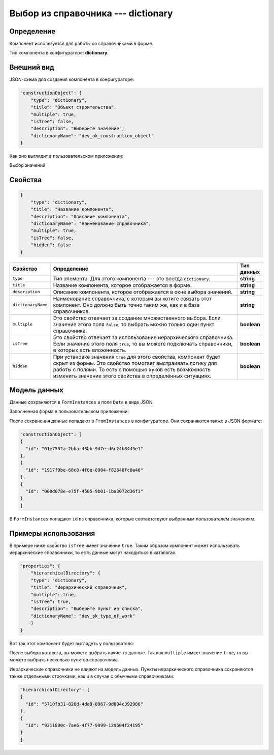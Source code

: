 Выбор из справочника --- dictionary
===================================

Определение
-----------

Компонент используется для работы со справочниками в форме.

Тип компонента в конфигураторе: **dictionary**.

Внешний вид
-----------

JSON-схема для создания компонента в конфигураторе:

..  code-block:: json

    "constructionObject": {
        "type": "dictionary",
        "title": "Объект строительства",
        "multiple": true,
        "isTree": false,
        "description": "Выберите значение",
        "dictionaryName": "dev_ok_construction_object"
    }

Как оно выглядит в пользовательском приложении:

..  thumbnail:: images/dictionary-1-overview.png
    :alt: Пример компонента
    :align: center

Выбор значений:

..  thumbnail:: images/dictionary-2-choosing.png
    :alt: Пример компонента
    :width: 70%

Свойства
--------

..  code-block:: json

    {
        "type": "dictionary",
        "title": "Название компонента",
        "description": "Описание компонента",
        "dictionaryName": "Наименование справочника",
        "multiple": true,
        "isTree": false,
        "hidden": false
    }

..  list-table::
    :widths: 10 80 10
    :header-rows: 1

    *   - Свойство
        - Определение
        - Тип данных
    *   - ``type``
        - Тип элемента. Для этого компонента --- это всегда ``dictionary``.
        - **string**
    *   - ``title``
        - Название компонента, которое отображается в форме.
        - **string**
    *   - ``description``
        - Описание компонента, которое отображается в окне выбора значений.
        - **string**
    *   - ``dictionaryName``
        - Наименование справочника, с которым вы хотите связать этот компонент. Оно должно быть точно таким же, как и в базе справочников.
        - **string**
    *   - ``multiple``
        - Это свойство отвечает за создание множественного выбора. Если значение этого поля ``false``, то выбрать можно только один пункт справочника.
        - **boolean**
    *   - ``isTree``
        - Это свойство отвечает за использование иерархического справочника.
          Если значение этого поля ``true``, то вы можете подключать справочники, в которых есть вложенность.
        - **boolean**
    *   - ``hidden``
        - При установке значения ``true`` для этого свойства, компонент будет скрыт из формы. Это свойство помогает выстраивать логику для работы с полями.
          То есть с помощью хуков есть возможность изменить значение этого свойства в определённых ситуациях.
        - **boolean**

Модель данных
-------------

Данные сохраняются в ``FormInstances`` в поле ``Data`` в виде JSON.

Заполненная форма в пользовательском приложении:

..  thumbnail:: images/dictionary-3-model.png
    :alt: Пример компонента
    :width: 70%

После сохранения данные попадают в ``FromInstances`` в конфигураторе. Они сохраняются также в JSON формате:

..  code-block:: json

    "constructionObject": [
    {
      "id": "01e7552a-2bba-43bb-9d7e-d6c24b8445e1"
    },
    {
      "id": "1917f9be-68c8-4f8e-8904-f82648fc8a46"
    },
    {
      "id": "008d078e-e75f-4505-9b01-1ba3072d36f3"
    }
    ]

В ``FormInstances`` попадают ``id`` из справочника, которые соответствуют выбранным пользователем значениям.

Примеры использования
---------------------

В примере ниже свойство ``isTree`` имеет значение ``true``.
Таким образом компонент может использовать иерархические справочники, то есть данные могут находиться в каталогах.

..  code-block:: json

    "properties": { 
        "hierarchicalDirectory": {
        "type": "dictionary",
        "title": "Иерархический справочник",
        "multiple": true,
        "isTree": true,
        "description": "Выберите пункт из списка",
        "dictionaryName": "dev_sk_type_of_work"
        }
    }

Вот так этот компонент будет выглядеть у пользователя:

..  thumbnail:: images/dictionary-4-hierarchy-example.png
    :alt: Пример компонента
    :width: 70%

После выбора каталога, вы можете выбрать какие-то данные.
Так как ``multiple`` имеет значение ``true``, то вы можете выбрать несколько пунктов справочника.

..  thumbnail:: images/dictionary-5-hierarchy-example.png
    :alt: Пример компонента
    :width: 70%

Иерархические справочники не влияют на модель данных.
Пункты иерархического справочника сохраняются также отдельными строчками, как и в случае с обычными справочниками:

..  code-block:: json

    "hierarchicalDirectory": [
    {
      "id": "5710fb31-826d-4da9-8967-9d804c392986"
    },
    {
      "id": "9211800c-7ae6-4f77-9999-129604f24195"
    }
    ]